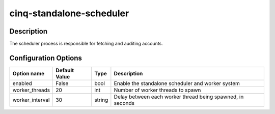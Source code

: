 *************************
cinq-standalone-scheduler
*************************

===========
Description
===========

The scheduler process is responsible for fetching and auditing accounts.

=====================
Configuration Options
=====================

+---------------------+--------------------------------------+--------+----------------------------------------------------------------------------------+
| Option name         | Default Value                        | Type   | Description                                                                      |
+=====================+======================================+========+==================================================================================+
| enabled             | False                                | bool   | Enable the standalone scheduler and worker system                                |
+---------------------+--------------------------------------+--------+----------------------------------------------------------------------------------+
| worker_threads      | 20                                   | int    | Number of worker threads to spawn                                                |
+---------------------+--------------------------------------+--------+----------------------------------------------------------------------------------+
| worker_interval     | 30                                   | string | Delay between each worker thread being spawned, in seconds                       |
+---------------------+--------------------------------------+--------+----------------------------------------------------------------------------------+
